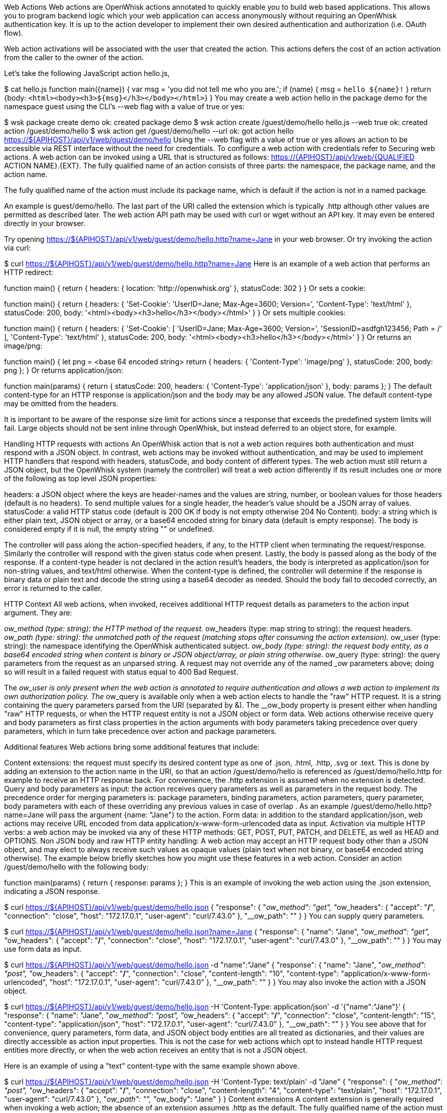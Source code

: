 Web Actions
Web actions are OpenWhisk actions annotated to quickly enable you to build web based applications. This allows you to program backend logic which your web application can access anonymously without requiring an OpenWhisk authentication key. It is up to the action developer to implement their own desired authentication and authorization (i.e. OAuth flow).

Web action activations will be associated with the user that created the action. This actions defers the cost of an action activation from the caller to the owner of the action.

Let's take the following JavaScript action hello.js,

$ cat hello.js
function main({name}) {
  var msg = 'you did not tell me who you are.';
  if (name) {
    msg = `hello ${name}!`
  }
  return {body: `<html><body><h3>${msg}</h3></body></html>`}
}
You may create a web action hello in the package demo for the namespace guest using the CLI's --web flag with a value of true or yes:

$ wsk package create demo
ok: created package demo
$ wsk action create /guest/demo/hello hello.js --web true
ok: created action /guest/demo/hello
$ wsk action get /guest/demo/hello --url
ok: got action hello
https://${APIHOST}/api/v1/web/guest/demo/hello
Using the --web flag with a value of true or yes allows an action to be accessible via REST interface without the need for credentials. To configure a web action with credentials refer to Securing web actions. A web action can be invoked using a URL that is structured as follows: https://{APIHOST}/api/v1/web/{QUALIFIED ACTION NAME}.{EXT}. The fully qualified name of an action consists of three parts: the namespace, the package name, and the action name.

The fully qualified name of the action must include its package name, which is default if the action is not in a named package.

An example is guest/demo/hello. The last part of the URI called the extension which is typically .http although other values are permitted as described later. The web action API path may be used with curl or wget without an API key. It may even be entered directly in your browser.

Try opening https://${APIHOST}/api/v1/web/guest/demo/hello.http?name=Jane in your web browser. Or try invoking the action via curl:

$ curl https://${APIHOST}/api/v1/web/guest/demo/hello.http?name=Jane
Here is an example of a web action that performs an HTTP redirect:

function main() {
  return {
    headers: { location: 'http://openwhisk.org' },
    statusCode: 302
  }
}
Or sets a cookie:

function main() {
  return {
    headers: {
      'Set-Cookie': 'UserID=Jane; Max-Age=3600; Version=',
      'Content-Type': 'text/html'
    },
    statusCode: 200,
    body: '<html><body><h3>hello</h3></body></html>' }
}
Or sets multiple cookies:

function main() {
  return {
    headers: {
      'Set-Cookie': [
        'UserID=Jane; Max-Age=3600; Version=',
        'SessionID=asdfgh123456; Path = /'
      ],
      'Content-Type': 'text/html'
    },
    statusCode: 200,
    body: '<html><body><h3>hello</h3></body></html>' }
}
Or returns an image/png:

function main() {
    let png = <base 64 encoded string>
    return { headers: { 'Content-Type': 'image/png' },
             statusCode: 200,
             body: png };
}
Or returns application/json:

function main(params) {
    return {
        statusCode: 200,
        headers: { 'Content-Type': 'application/json' },
        body: params
    };
}
The default content-type for an HTTP response is application/json and the body may be any allowed JSON value. The default content-type may be omitted from the headers.

It is important to be aware of the response size limit for actions since a response that exceeds the predefined system limits will fail. Large objects should not be sent inline through OpenWhisk, but instead deferred to an object store, for example.

Handling HTTP requests with actions
An OpenWhisk action that is not a web action requires both authentication and must respond with a JSON object. In contrast, web actions may be invoked without authentication, and may be used to implement HTTP handlers that respond with headers, statusCode, and body content of different types. The web action must still return a JSON object, but the OpenWhisk system (namely the controller) will treat a web action differently if its result includes one or more of the following as top level JSON properties:

headers: a JSON object where the keys are header-names and the values are string, number, or boolean values for those headers (default is no headers). To send multiple values for a single header, the header's value should be a JSON array of values.
statusCode: a valid HTTP status code (default is 200 OK if body is not empty otherwise 204 No Content).
body: a string which is either plain text, JSON object or array, or a base64 encoded string for binary data (default is empty response).
The body is considered empty if it is null, the empty string "" or undefined.

The controller will pass along the action-specified headers, if any, to the HTTP client when terminating the request/response. Similarly the controller will respond with the given status code when present. Lastly, the body is passed along as the body of the response. If a content-type header is not declared in the action result’s headers, the body is interpreted as application/json for non-string values, and text/html otherwise. When the content-type is defined, the controller will determine if the response is binary data or plain text and decode the string using a base64 decoder as needed. Should the body fail to decoded correctly, an error is returned to the caller.

HTTP Context
All web actions, when invoked, receives additional HTTP request details as parameters to the action input argument. They are:

__ow_method (type: string): the HTTP method of the request.
__ow_headers (type: map string to string): the request headers.
__ow_path (type: string): the unmatched path of the request (matching stops after consuming the action extension).
__ow_user (type: string): the namespace identifying the OpenWhisk authenticated subject.
__ow_body (type: string): the request body entity, as a base64 encoded string when content is binary or JSON object/array, or plain string otherwise.
__ow_query (type: string): the query parameters from the request as an unparsed string.
A request may not override any of the named __ow_ parameters above; doing so will result in a failed request with status equal to 400 Bad Request.

The __ow_user is only present when the web action is annotated to require authentication and allows a web action to implement its own authorization policy. The __ow_query is available only when a web action elects to handle the "raw" HTTP request. It is a string containing the query parameters parsed from the URI (separated by &). The __ow_body property is present either when handling "raw" HTTP requests, or when the HTTP request entity is not a JSON object or form data. Web actions otherwise receive query and body parameters as first class properties in the action arguments with body parameters taking precedence over query parameters, which in turn take precedence over action and package parameters.

Additional features
Web actions bring some additional features that include:

Content extensions: the request must specify its desired content type as one of .json, .html, .http, .svg or .text. This is done by adding an extension to the action name in the URI, so that an action /guest/demo/hello is referenced as /guest/demo/hello.http for example to receive an HTTP response back. For convenience, the .http extension is assumed when no extension is detected.
Query and body parameters as input: the action receives query parameters as well as parameters in the request body. The precedence order for merging parameters is: package parameters, binding parameters, action parameters, query parameter, body parameters with each of these overriding any previous values in case of overlap . As an example /guest/demo/hello.http?name=Jane will pass the argument {name: "Jane"} to the action.
Form data: in addition to the standard application/json, web actions may receive URL encoded from data application/x-www-form-urlencoded data as input.
Activation via multiple HTTP verbs: a web action may be invoked via any of these HTTP methods: GET, POST, PUT, PATCH, and DELETE, as well as HEAD and OPTIONS.
Non JSON body and raw HTTP entity handling: A web action may accept an HTTP request body other than a JSON object, and may elect to always receive such values as opaque values (plain text when not binary, or base64 encoded string otherwise).
The example below briefly sketches how you might use these features in a web action. Consider an action /guest/demo/hello with the following body:

function main(params) {
    return { response: params };
}
This is an example of invoking the web action using the .json extension, indicating a JSON response.

$ curl https://${APIHOST}/api/v1/web/guest/demo/hello.json
{
  "response": {
    "__ow_method": "get",
    "__ow_headers": {
      "accept": "*/*",
      "connection": "close",
      "host": "172.17.0.1",
      "user-agent": "curl/7.43.0"
    },
    "__ow_path": ""
  }
}
You can supply query parameters.

$ curl https://${APIHOST}/api/v1/web/guest/demo/hello.json?name=Jane
{
  "response": {
    "name": "Jane",
    "__ow_method": "get",
    "__ow_headers": {
      "accept": "*/*",
      "connection": "close",
      "host": "172.17.0.1",
      "user-agent": "curl/7.43.0"
    },
    "__ow_path": ""
  }
}
You may use form data as input.

$ curl https://${APIHOST}/api/v1/web/guest/demo/hello.json -d "name":"Jane"
{
  "response": {
    "name": "Jane",
    "__ow_method": "post",
    "__ow_headers": {
      "accept": "*/*",
      "connection": "close",
      "content-length": "10",
      "content-type": "application/x-www-form-urlencoded",
      "host": "172.17.0.1",
      "user-agent": "curl/7.43.0"
    },
    "__ow_path": ""
  }
}
You may also invoke the action with a JSON object.

$ curl https://${APIHOST}/api/v1/web/guest/demo/hello.json -H 'Content-Type: application/json' -d '{"name":"Jane"}'
{
  "response": {
    "name": "Jane",
    "__ow_method": "post",
    "__ow_headers": {
      "accept": "*/*",
      "connection": "close",
      "content-length": "15",
      "content-type": "application/json",
      "host": "172.17.0.1",
      "user-agent": "curl/7.43.0"
    },
    "__ow_path": ""
  }
}
You see above that for convenience, query parameters, form data, and JSON object body entities are all treated as dictionaries, and their values are directly accessible as action input properties. This is not the case for web actions which opt to instead handle HTTP request entities more directly, or when the web action receives an entity that is not a JSON object.

Here is an example of using a "text" content-type with the same example shown above.

$ curl https://${APIHOST}/api/v1/web/guest/demo/hello.json -H 'Content-Type: text/plain' -d "Jane"
{
  "response": {
    "__ow_method": "post",
    "__ow_headers": {
      "accept": "*/*",
      "connection": "close",
      "content-length": "4",
      "content-type": "text/plain",
      "host": "172.17.0.1",
      "user-agent": "curl/7.43.0"
    },
    "__ow_path": "",
    "__ow_body": "Jane"
  }
}
Content extensions
A content extension is generally required when invoking a web action; the absence of an extension assumes .http as the default. The fully qualified name of the action must include its package name, which is default if the action is not in a named package.

Protected parameters
Action parameters are protected and treated as immutable. Parameters are automatically finalized when enabling web actions.

$ wsk action create /guest/demo/hello hello.js \
      --parameter name Jane \
      --web true
The result of these changes is that the name is bound to Jane and may not be overridden by query or body parameters because of the final annotation. This secures the action against query or body parameters that try to change this value whether by accident or intentionally.

Securing web actions
By default, a web action can be invoked by anyone having the web action's invocation URL. Use the require-whisk-auth web action annotation to secure the web action. When the require-whisk-auth annotation is set to true, the action will authenticate the invocation request's Basic Authorization credentials to confirm they represent a valid OpenWhisk identity. When set to a number or a case-sensitive string, the action's invocation request must include a X-Require-Whisk-Auth header having this same value. Secured web actions will return a Not Authorized when credential validation fails.

Alternatively, use the --web-secure flag to automatically set the require-whisk-auth annotation. When set to true a random number is generated as the require-whisk-auth annotation value. When set to false the require-whisk-auth annotation is removed. When set to any other value, that value is used as the require-whisk-auth annotation value.

$ wsk action update /guest/demo/hello hello.js --web true --web-secure my-secret
or

$ wsk action update /guest/demo/hello hello.js --web true -a require-whisk-auth my-secret
$ curl https://${APIHOST}/api/v1/web/guest/demo/hello.json?name=Jane -X GET -H "X-Require-Whisk-Auth: my-secret"
It's important to note that the owner of the web action owns all of the web action's activations records and will incur the cost of running the action in the system regardless of how the action was invoked.

Disabling web actions
To disable a web action from being invoked via web API (https://APIHOST/api/v1/web/), pass a value of false or no to the --web flag while updating an action with the CLI.

$ wsk action update /guest/demo/hello hello.js --web false
Raw HTTP handling
A web action may elect to interpret and process an incoming HTTP body directly, without the promotion of a JSON object to first class properties available to the action input (e.g., args.name vs parsing args.__ow_query). This is done via a raw-http annotation. Using the same example show earlier, but now as a "raw" HTTP web action receiving name both as a query parameters and as JSON value in the HTTP request body:

$ curl https://${APIHOST}/api/v1/web/guest/demo/hello.json?name=Jane -X POST -H "Content-Type: application/json" -d '{"name":"Jane"}'
{
  "response": {
    "__ow_method": "post",
    "__ow_query": "name=Jane",
    "__ow_body": "eyJuYW1lIjoiSmFuZSJ9",
    "__ow_headers": {
      "accept": "*/*",
      "connection": "close",
      "content-length": "15",
      "content-type": "application/json",
      "host": "172.17.0.1",
      "user-agent": "curl/7.43.0"
    },
    "__ow_path": ""
  }
}
OpenWhisk uses the Akka Http framework to determine which content types are binary and which are plain text.

Enabling raw HTTP handling
Raw HTTP web actions are enabled via the --web flag using a value of raw.

$ wsk action create /guest/demo/hello hello.js --web raw
Disabling raw HTTP handling
Disabling raw HTTP can be accomplished by passing a value of false or no to the --web flag.

$ wsk update create /guest/demo/hello hello.js --web false
Decoding binary body content from Base64
When using raw HTTP handling, the __ow_body content will be encoded in Base64 when the request content-type is binary. Below are functions demonstrating how to decode the body content in Node, Python, Swift and PHP. Simply save a method shown below to file, create a raw HTTP web action utilizing the saved artifact, and invoke the web action.

Node
function main(args) {
    decoded = new Buffer(args.__ow_body, 'base64').toString('utf-8')
    return {body: decoded}
}
Python
def main(args):
    try:
        decoded = args['__ow_body'].decode('base64').strip()
        return {"body": decoded}
    except:
        return {"body": "Could not decode body from Base64."}
Swift
extension String {
    func base64Decode() -> String? {
        guard let data = Data(base64Encoded: self) else {
            return nil
        }

        return String(data: data, encoding: .utf8)
    }
}

func main(args: [String:Any]) -> [String:Any] {
    if let body = args["__ow_body"] as? String {
        if let decoded = body.base64Decode() {
            return [ "body" : decoded ]
        }
    }

    return ["body": "Could not decode body from Base64."]
}
PHP
<?php

function main(array $args) : array
{
    $decoded = base64_decode($args['__ow_body']);
    return ["body" => $decoded];
}
As an example, save the Node function as decode.js and execute the following commands:

$ wsk action create decode decode.js --web raw
ok: created action decode
$ curl -k -H "content-type: application" -X POST -d "Decoded body" https://${APIHOST}/api/v1/web/guest/default/decodeNode.json
{
  "body": "Decoded body"
}
Options Requests
By default, an OPTIONS request made to a web action will result in CORS headers being automatically added to the response headers. These headers allow all origins and the options, get, delete, post, put, head, and patch HTTP verbs. In addition, the header Access-Control-Request-Headers is echoed back as the header Access-Control-Allow-Headers if it is present in the HTTP request. Otherwise, a default value is generated as shown below.

Access-Control-Allow-Origin: *
Access-Control-Allow-Methods: OPTIONS, GET, DELETE, POST, PUT, HEAD, PATCH
Access-Control-Allow-Headers: Authorization, Origin, X-Requested-With, Content-Type, Accept, User-Agent
Alternatively, OPTIONS requests can be handled manually by a web action. To enable this option add a web-custom-options annotation with a value of true to a web action. When this feature is enabled, CORS headers will not automatically be added to the request response. Instead, it is the developer's responsibility to append their desired headers programmatically. Below is an example of creating custom responses to OPTIONS requests.

function main(params) {
  if (params.__ow_method == "options") {
    return {
      headers: {
        'Access-Control-Allow-Methods': 'OPTIONS, GET',
        'Access-Control-Allow-Origin': 'example.com'
      },
      statusCode: 200
    }
  }
}
Save the above function to custom-options.js and execute the following commands:

$ wsk action create custom-option custom-options.js --web true -a web-custom-options true
$ curl https://${APIHOST}/api/v1/web/guest/default/custom-options.http -kvX OPTIONS
< HTTP/1.1 200 OK
< Server: nginx/1.11.13
< Content-Length: 0
< Connection: keep-alive
< Access-Control-Allow-Methods: OPTIONS, GET
< Access-Control-Allow-Origin: example.com
Web Actions in Shared Packages
A web action in a shared (i.e., public) package is accessible as a web action either directly via the package's fully qualified name, or via a package binding. It is important to note that a web action in a public package will be accessible for all bindings of the package even if the binding is private. This is because the web action annotation is carried on the action and cannot be overridden. If you do not wish to expose a web action through your package bindings, then you should clone-and-own the package instead.

Action parameters are inherited from its package, and the binding if there is one. You can make package parameters immutable by defining their values through a package binding.

Error Handling
When an OpenWhisk action fails, there are two different failure modes. The first is known as an application error and is analogous to a caught exception: the action returns a JSON object containing a top level error property. The second is a developer error which occurs when the action fails catastrophically and does not produce a response (this is similar to an uncaught exception). For web actions, the controller handles application errors as follows:

The controller projects an error property from the response object.
The controller applies the content handling implied by the action extension to the value of the error property.
Developers should be aware of how web actions might be used and generate error responses accordingly. For example, a web action that is used with the .http extension should return an HTTP response, for example: {error: { statusCode: 400 }. Failing to do so will in a mismatch between the implied content-type from the extension and the action content-type in the error response. Special consideration must be given to web actions that are sequences, so that components that make up a sequence can generate adequate errors when necessary.

Vanity URL
Web actions may be accessed via an alternate URL which treats the OpenWhisk namespace as a subdomain to the API host. This is suitable for developing web actions that use cookies or local storage so that data is not inadvertently made visible to other web actions in other namespaces. The namespaces must match the regular expression [a-zA-Z0-9-]+ (and should be 63 characters or fewer) for the edge router to rewrite the subdomain to the corresponding URI. For a conforming namespace, the URL https://guest.openwhisk-host/public/index.html becomes a alias for https://openwhisk-host/api/v1/web/guest/public/index.html.

For added convenience, and to provide the equivalent of an index.html, the edge router will also proxy https://guest.openwhisk-host to https://openwhisk-host/api/v1/web/guest/public/index.html where /guest/public/index.html (i.e., action is called index in a package called public) is a web action that responds with HTML content. If the action does not exist, the API host will respond with 404 Not Found.

For a local deployment, you will need to provide name resolution for the vanity URL to work. The easiest solution is to add an entry in /etc/host for <namespace>.openwhisk-host, as in:

127.0.0.1  guest.openwhisk-host
or using a name resolver in combination with curl for example, as in:

$ curl -k https://guest.openwhisk-host --resolve guest.openwhisk-host:443:127.0.0.1
You also need to generate an edge router configuration (and SSL certificate) that uses the proper hostname. This may be done by modifying a proper host name (see global environment variables) and running the setup.yml and edge.yml playbooks.